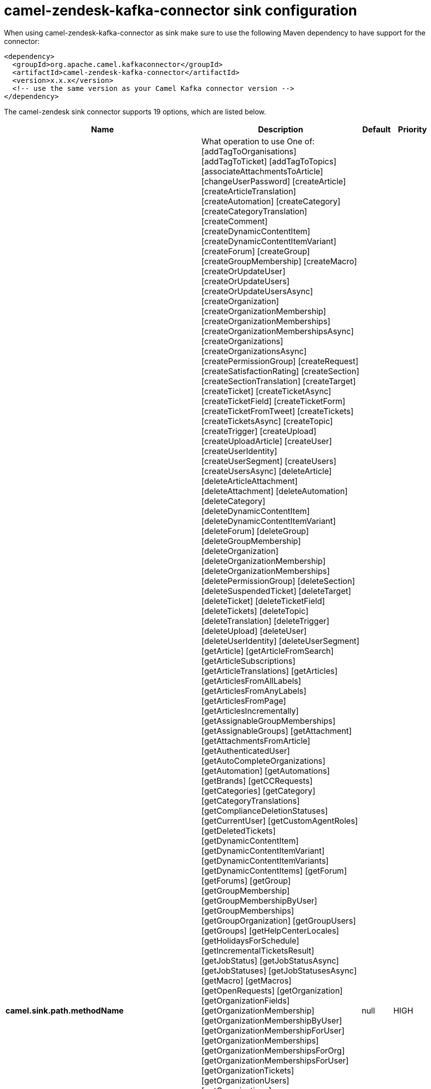 // kafka-connector options: START
[[camel-zendesk-kafka-connector-sink]]
= camel-zendesk-kafka-connector sink configuration

When using camel-zendesk-kafka-connector as sink make sure to use the following Maven dependency to have support for the connector:

[source,xml]
----
<dependency>
  <groupId>org.apache.camel.kafkaconnector</groupId>
  <artifactId>camel-zendesk-kafka-connector</artifactId>
  <version>x.x.x</version>
  <!-- use the same version as your Camel Kafka connector version -->
</dependency>
----


The camel-zendesk sink connector supports 19 options, which are listed below.



[width="100%",cols="2,5,^1,2",options="header"]
|===
| Name | Description | Default | Priority
| *camel.sink.path.methodName* | What operation to use One of: [addTagToOrganisations] [addTagToTicket] [addTagToTopics] [associateAttachmentsToArticle] [changeUserPassword] [createArticle] [createArticleTranslation] [createAutomation] [createCategory] [createCategoryTranslation] [createComment] [createDynamicContentItem] [createDynamicContentItemVariant] [createForum] [createGroup] [createGroupMembership] [createMacro] [createOrUpdateUser] [createOrUpdateUsers] [createOrUpdateUsersAsync] [createOrganization] [createOrganizationMembership] [createOrganizationMemberships] [createOrganizationMembershipsAsync] [createOrganizations] [createOrganizationsAsync] [createPermissionGroup] [createRequest] [createSatisfactionRating] [createSection] [createSectionTranslation] [createTarget] [createTicket] [createTicketAsync] [createTicketField] [createTicketForm] [createTicketFromTweet] [createTickets] [createTicketsAsync] [createTopic] [createTrigger] [createUpload] [createUploadArticle] [createUser] [createUserIdentity] [createUserSegment] [createUsers] [createUsersAsync] [deleteArticle] [deleteArticleAttachment] [deleteAttachment] [deleteAutomation] [deleteCategory] [deleteDynamicContentItem] [deleteDynamicContentItemVariant] [deleteForum] [deleteGroup] [deleteGroupMembership] [deleteOrganization] [deleteOrganizationMembership] [deleteOrganizationMemberships] [deletePermissionGroup] [deleteSection] [deleteSuspendedTicket] [deleteTarget] [deleteTicket] [deleteTicketField] [deleteTickets] [deleteTopic] [deleteTranslation] [deleteTrigger] [deleteUpload] [deleteUser] [deleteUserIdentity] [deleteUserSegment] [getArticle] [getArticleFromSearch] [getArticleSubscriptions] [getArticleTranslations] [getArticles] [getArticlesFromAllLabels] [getArticlesFromAnyLabels] [getArticlesFromPage] [getArticlesIncrementally] [getAssignableGroupMemberships] [getAssignableGroups] [getAttachment] [getAttachmentsFromArticle] [getAuthenticatedUser] [getAutoCompleteOrganizations] [getAutomation] [getAutomations] [getBrands] [getCCRequests] [getCategories] [getCategory] [getCategoryTranslations] [getComplianceDeletionStatuses] [getCurrentUser] [getCustomAgentRoles] [getDeletedTickets] [getDynamicContentItem] [getDynamicContentItemVariant] [getDynamicContentItemVariants] [getDynamicContentItems] [getForum] [getForums] [getGroup] [getGroupMembership] [getGroupMembershipByUser] [getGroupMemberships] [getGroupOrganization] [getGroupUsers] [getGroups] [getHelpCenterLocales] [getHolidaysForSchedule] [getIncrementalTicketsResult] [getJobStatus] [getJobStatusAsync] [getJobStatuses] [getJobStatusesAsync] [getMacro] [getMacros] [getOpenRequests] [getOrganization] [getOrganizationFields] [getOrganizationMembership] [getOrganizationMembershipByUser] [getOrganizationMembershipForUser] [getOrganizationMemberships] [getOrganizationMembershipsForOrg] [getOrganizationMembershipsForUser] [getOrganizationTickets] [getOrganizationUsers] [getOrganizations] [getOrganizationsIncrementally] [getPermissionGroup] [getPermissionGroups] [getRecentTickets] [getRequest] [getRequestComment] [getRequestComments] [getRequests] [getSatisfactionRating] [getSatisfactionRatings] [getSchedule] [getSchedules] [getSearchResults] [getSection] [getSectionSubscriptions] [getSectionTranslations] [getSections] [getSolvedRequests] [getSuspendedTickets] [getTarget] [getTargets] [getTicket] [getTicketAudit] [getTicketAudits] [getTicketCollaborators] [getTicketComments] [getTicketField] [getTicketFields] [getTicketForm] [getTicketForms] [getTicketIncidents] [getTicketMetric] [getTicketMetricByTicket] [getTicketMetrics] [getTickets] [getTicketsByExternalId] [getTicketsFromSearch] [getTicketsIncrementally] [getTopic] [getTopics] [getTopicsByUser] [getTrigger] [getTriggers] [getTwitterMonitors] [getUser] [getUserCCDTickets] [getUserFields] [getUserIdentities] [getUserIdentity] [getUserRelatedInfo] [getUserRequestedTickets] [getUserRequests] [getUserSegment] [getUserSegments] [getUserSegmentsApplicable] [getUserSubscriptions] [getUsers] [getUsersByRole] [getUsersIncrementally] [importTicket] [importTopic] [lookupOrganizationsByExternalId] [lookupUserByEmail] [lookupUserByExternalId] [macrosShowChangesToTicket] [macrosShowTicketAfterChanges] [makePrivateTicketAudit] [markTicketAsSpam] [mergeUsers] [notifyApp] [permanentlyDeleteTicket] [permanentlyDeleteTickets] [permanentlyDeleteUser] [queueCreateTicketAsync] [removeTagFromOrganisations] [removeTagFromTicket] [removeTagFromTopics] [requestVerifyUserIdentity] [resetUserPassword] [setGroupMembershipAsDefault] [setOrganizationMembershipAsDefault] [setTagOnOrganisations] [setTagOnTicket] [setTagOnTopics] [setUserPrimaryIdentity] [suspendUser] [trustTicketAudit] [unsuspendUser] [updateArticle] [updateArticleTranslation] [updateAutomation] [updateCategory] [updateCategoryTranslation] [updateDynamicContentItem] [updateDynamicContentItemVariant] [updateForum] [updateGroup] [updateInstallation] [updateMacro] [updateOrganization] [updateOrganizations] [updateOrganizationsAsync] [updatePermissionGroup] [updateRequest] [updateSection] [updateSectionTranslation] [updateTicket] [updateTicketField] [updateTickets] [updateTicketsAsync] [updateTopic] [updateTrigger] [updateUser] [updateUserIdentity] [updateUserSegment] [updateUsers] [updateUsersAsync] [verifyUserIdentity] | null | HIGH
| *camel.sink.endpoint.inBody* | Sets the name of a parameter to be passed in the exchange In Body | null | MEDIUM
| *camel.sink.endpoint.serverUrl* | The server URL to connect. | null | MEDIUM
| *camel.sink.endpoint.lazyStartProducer* | Whether the producer should be started lazy (on the first message). By starting lazy you can use this to allow CamelContext and routes to startup in situations where a producer may otherwise fail during starting and cause the route to fail being started. By deferring this startup to be lazy then the startup failure can be handled during routing messages via Camel's routing error handlers. Beware that when the first message is processed then creating and starting the producer may take a little time and prolong the total processing time of the processing. | false | MEDIUM
| *camel.sink.endpoint.basicPropertyBinding* | Whether the endpoint should use basic property binding (Camel 2.x) or the newer property binding with additional capabilities | false | MEDIUM
| *camel.sink.endpoint.synchronous* | Sets whether synchronous processing should be strictly used, or Camel is allowed to use asynchronous processing (if supported). | false | MEDIUM
| *camel.sink.endpoint.oauthToken* | The OAuth token. | null | MEDIUM
| *camel.sink.endpoint.password* | The password. | null | MEDIUM
| *camel.sink.endpoint.token* | The security token. | null | MEDIUM
| *camel.sink.endpoint.username* | The user name. | null | MEDIUM
| *camel.component.zendesk.serverUrl* | The server URL to connect. | null | MEDIUM
| *camel.component.zendesk.lazyStartProducer* | Whether the producer should be started lazy (on the first message). By starting lazy you can use this to allow CamelContext and routes to startup in situations where a producer may otherwise fail during starting and cause the route to fail being started. By deferring this startup to be lazy then the startup failure can be handled during routing messages via Camel's routing error handlers. Beware that when the first message is processed then creating and starting the producer may take a little time and prolong the total processing time of the processing. | false | MEDIUM
| *camel.component.zendesk.basicPropertyBinding* | Whether the component should use basic property binding (Camel 2.x) or the newer property binding with additional capabilities | false | MEDIUM
| *camel.component.zendesk.configuration* | Component configuration | null | MEDIUM
| *camel.component.zendesk.zendesk* | To use a shared Zendesk instance. | null | MEDIUM
| *camel.component.zendesk.oauthToken* | The OAuth token. | null | MEDIUM
| *camel.component.zendesk.password* | The password. | null | MEDIUM
| *camel.component.zendesk.token* | The security token. | null | MEDIUM
| *camel.component.zendesk.username* | The user name. | null | MEDIUM
|===
// kafka-connector options: END
